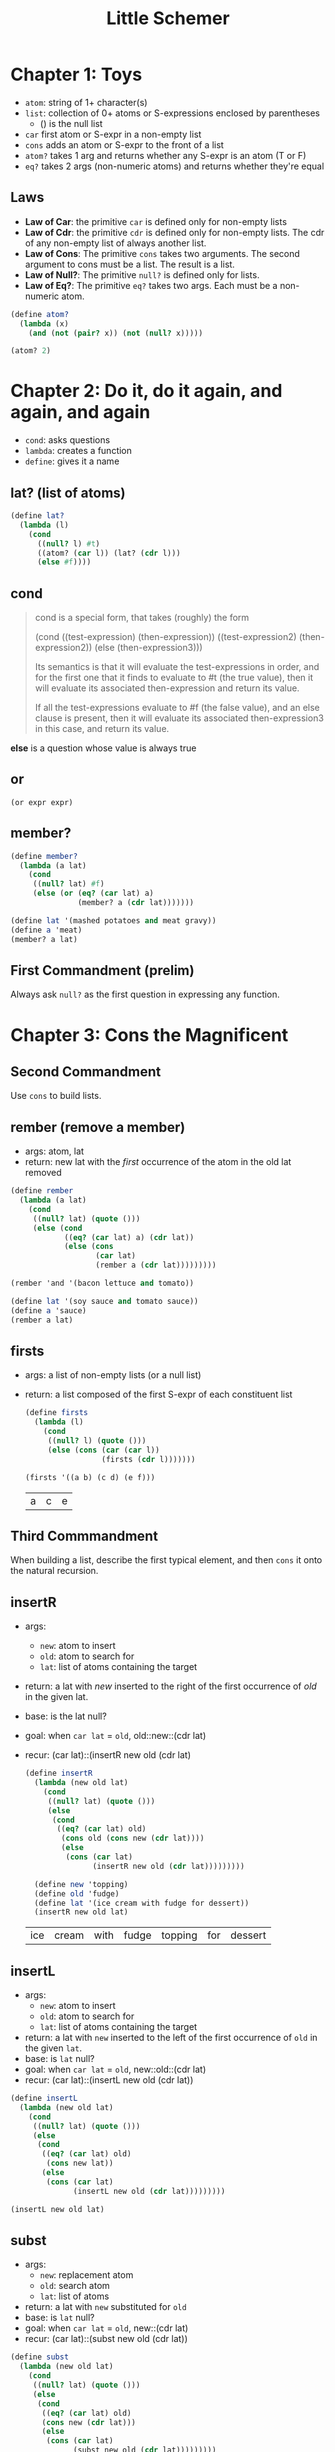 #+TITLE: Little Schemer

* Chapter 1: Toys

- ~atom~: string of 1+ character(s)
- ~list~: collection of 0+ atoms or S-expressions enclosed by parentheses
  + () is the null list
- ~car~ first atom or S-expr in a non-empty list
- ~cons~ adds an atom or S-expr to the front of a list
- ~atom?~ takes 1 arg and returns whether any S-expr is an atom (T or F)
- ~eq?~  takes 2 args (non-numeric atoms) and returns whether they're equal

** Laws
- *Law of Car*: the primitive ~car~ is defined only for non-empty lists
- *Law of Cdr*: the primitive ~cdr~ is defined only for non-empty lists. The cdr of any non-empty list of always another list.
- *Law of Cons*: The primitive ~cons~ takes two arguments. The second argument to cons must be a list. The result is a list.
- *Law of Null?*: The primitive ~null?~ is defined only for lists.
- *Law of Eq?*: The primitive ~eq?~ takes two args. Each must be a non-numeric atom.

#+BEGIN_SRC scheme :session
(define atom?
  (lambda (x)
    (and (not (pair? x)) (not (null? x)))))

(atom? 2)
#+END_SRC

#+RESULTS:
: #t

* Chapter 2: Do it, do it again, and again, and again

- ~cond~: asks questions
- ~lambda~: creates a function
- ~define~: gives it a name

** lat? (list of atoms)

#+BEGIN_SRC scheme :session
(define lat?
  (lambda (l)
    (cond
      ((null? l) #t)
      ((atom? (car l)) (lat? (cdr l)))
      (else #f))))
#+END_SRC

** cond

#+begin_quote cite="https://stackoverflow.com/a/47265444/9375330"
cond is a special form, that takes (roughly) the form

(cond
  ((test-expression) (then-expression))
  ((test-expression2) (then-expression2))
  (else
   (then-expression3)))

Its semantics is that it will evaluate the test-expressions in order, and for the first one that it finds to evaluate to #t (the true value), then it will evaluate its associated then-expression and return its value.

If all the test-expressions evaluate to #f (the false value), and an else clause is present, then it will evaluate its associated then-expression3 in this case, and return its value.
#+end_quote

*else* is a question whose value is always true

** or

~(or expr expr)~

** member?

#+BEGIN_SRC scheme :session
(define member?
  (lambda (a lat)
    (cond
     ((null? lat) #f)
     (else (or (eq? (car lat) a)
               (member? a (cdr lat)))))))

(define lat '(mashed potatoes and meat gravy))
(define a 'meat)
(member? a lat)
#+END_SRC

#+RESULTS:
: #t

** First Commandment (prelim)

Always ask ~null?~ as the first question in expressing any function.

* Chapter 3: Cons the Magnificent

** Second Commandment

Use ~cons~ to build lists.

** rember (remove a member)

- args: atom, lat
- return: new lat with the /first/ occurrence of the atom in the old lat removed


#+BEGIN_SRC scheme :session
(define rember
  (lambda (a lat)
    (cond
     ((null? lat) (quote ()))
     (else (cond
            ((eq? (car lat) a) (cdr lat))
            (else (cons
                   (car lat)
                   (rember a (cdr lat)))))))))

(rember 'and '(bacon lettuce and tomato))
#+END_SRC

#+RESULTS:
| bacon | lettuce | tomato |

#+BEGIN_SRC scheme :session
(define lat '(soy sauce and tomato sauce))
(define a 'sauce)
(rember a lat)
#+END_SRC

#+RESULTS:
| soy | and | tomato | sauce |

** firsts

- args: a list of non-empty lists (or a null list)
- return: a list composed of the first S-expr of each constituent list

  #+BEGIN_SRC scheme :session
(define firsts
  (lambda (l)
    (cond
     ((null? l) (quote ()))
     (else (cons (car (car l))
                 (firsts (cdr l)))))))

(firsts '((a b) (c d) (e f)))
  #+END_SRC

  #+RESULTS:
  | a | c | e |

** Third Commmandment

When building a list, describe the first typical element, and then ~cons~ it onto the natural recursion.

** insertR

- args:
  + ~new~: atom to insert
  + ~old~: atom to search for
  + ~lat~: list of atoms containing the target
- return: a lat with /new/ inserted to the right of the first occurrence of /old/ in the given lat.
- base: is the lat null?
- goal: when ~car lat~ = ~old~, old::new::(cdr lat)
- recur: (car lat)::(insertR new old (cdr lat)

  #+BEGIN_SRC scheme :session
(define insertR
  (lambda (new old lat)
    (cond
     ((null? lat) (quote ()))
     (else
      (cond
       ((eq? (car lat) old)
        (cons old (cons new (cdr lat))))
        (else
         (cons (car lat)
               (insertR new old (cdr lat)))))))))

  (define new 'topping)
  (define old 'fudge)
  (define lat '(ice cream with fudge for dessert))
  (insertR new old lat)
  #+END_SRC

  #+RESULTS:
  | ice | cream | with | fudge | topping | for | dessert |

** insertL

- args:
  + ~new~: atom to insert
  + ~old~: atom to search for
  + ~lat~: list of atoms containing the target
- return: a lat with ~new~ inserted to the left of the first occurrence of ~old~ in the given ~lat~.
- base: is ~lat~ null?
- goal: when ~car lat~ = ~old~, new::old::(cdr lat)
- recur: (car lat)::(insertL new old (cdr lat))

#+BEGIN_SRC scheme :session
(define insertL
  (lambda (new old lat)
    (cond
     ((null? lat) (quote ()))
     (else
      (cond
       ((eq? (car lat) old)
        (cons new lat))
       (else
        (cons (car lat)
              (insertL new old (cdr lat)))))))))

(insertL new old lat)
#+END_SRC

#+RESULTS:
| ice | cream | with | topping | fudge | for | dessert |

** subst

- args:
  + ~new~: replacement atom
  + ~old~: search atom
  + ~lat~: list of atoms
- return: a lat with ~new~ substituted for ~old~
- base: is ~lat~ null?
- goal: when ~car lat~ = ~old~, new::(cdr lat)
- recur: (car lat)::(subst new old (cdr lat))

#+BEGIN_SRC scheme :session
(define subst
  (lambda (new old lat)
    (cond
     ((null? lat) (quote ()))
     (else
      (cond
       ((eq? (car lat) old)
       (cons new (cdr lat)))
       (else
        (cons (car lat)
              (subst new old (cdr lat)))))))))

(subst new old lat)
#+END_SRC

#+RESULTS:
| ice | cream | with | topping | for | dessert |

** subst2

- args:
  + ~new~: replacemen atom
  + ~o1~, ~o2~: search atoms (either / or)
  + ~lat~: list of atoms
- return: a lat with ~new~ substituted for either the first occurrence of ~o1~ or the first occurrence of ~o2~.
- base: is ~lat~ null?
- goal: when ~car lat~ = either ~o1~ or ~o2~, new::(cdr lat)
- recur: (car lat)::(subst2 new old (cdr lat))

#+BEGIN_SRC scheme :session
(define subst2-DRY
  (lambda (new o1 o2 lat)
    (cond
     ((null? lat) (quote ()))
     (else
      (cond
       ((eq? (car lat) o1)
        (cons new (cdr lat)))
       ((eq? (car lat) o2)
        (cons new (cdr lat)))
       (else
        (cons (car lat)
              (subst2 new o1 o2 (cdr lat)))))))))
#+END_SRC

Notice repeated code: ~(eq? (car lat) o1)~
Can simpify with ~or~

#+BEGIN_SRC scheme :session
(define subst2
  (lambda (new o1 o2 lat)
    (cond
     ((null? lat) (quote ()))
     (else
      (cond
       ((or (eq? (car lat) o1)
            (eq? (car lat) o2))
        (cons new (cdr lat)))
       (else
        (cons (car lat)
              (subst2 new o1 o2 (cdr lat)))))))))

(define new 'vanilla)
(define o1 'chocolate)
(define o2 'banana)
(define lat '(banana ice cream with chocolate topping))

(subst2 new o1 o2 lat)
#+END_SRC

#+RESULTS:
| vanilla | ice | cream | with | chocolate | topping |

** multirember

- args:
  + ~a~: atom to remove
  + ~lat~: list of atoms from which to remove
- return: lat with all occurrences of ~a~ removed
- base: is lat null?
- goal: when ~(eq? (car lat) a)~, recur on ~(cdr lat)~
- recur: (car lat)::(multirember a (cdr lat))

recall ~rember~:

#+BEGIN_SRC scheme :session
(define rember
  (lambda (a lat)
    (cond
     ((null? lat) (quote ()))
     (else (cond
            ((eq? (car lat) a) (cdr lat))
            (else (cons
                   (car lat)
                   (rember a (cdr lat)))))))))
#+END_SRC

The only thing we need to change is to also recur in the first branch of the ~cond~.

#+BEGIN_SRC scheme :session
(define multirember
  (lambda (a lat)
    (cond
     ((null? lat) (quote ()))
     (else (cond
            ((eq? (car lat) a)
             (multirember a (cdr lat)))
            (else
             (cons (car lat)
                   (multirember a (cdr lat)))))))))

(define a 'cup)
(define lat '(coffee cup tea cup and hick cup))
(multirember a lat)
#+END_SRC

#+RESULTS:
| coffee | tea | and | hick |

** multiinsertR

to insert ~new~ to the right of /all/ occurrences of ~old~ in ~lat~ (not just
the first)

recall ~insertR~:

#+BEGIN_SRC scheme :session
(define insertR
  (lambda (new old lat)
    (cond
     ((null? lat) (quote ()))
     (else
      (cond
       ((eq? (car lat) old)
        (cons old (cons new (cdr lat))))
        (else
         (cons (car lat)
               (insertR new old (cdr lat)))))))))
#+END_SRC

what do we need to change?
recur in the first branch of the ~cond~, not just the 2nd

#+BEGIN_SRC scheme :session
(define multiinsertR
  (lambda (new old lat)
    (cond
     ((null? lat) (quote ()))
     (else
      (cond
       ((eq? (car lat) old)
        (cons old
              (cons new
                    (multiinsertR new old (cdr lat)))))
       (else
        (cons (car lat)
              (multiinsertR new old (cdr lat)))))))))

(define lat '(chips and fish or fish and fried))
(define new 'fried)
(define old 'fish)
(multiinsertR new old lat)
#+END_SRC

#+RESULTS:
| chips | and | fish | fried | or | fish | fried | and | fried |

** multiinsertL

#+BEGIN_SRC scheme :session
(define multiinsertL
  (lambda (new old lat)
    (cond
     ((null? lat) (quote ()))
     (else
      (cond
       ((eq? (car lat) old)
        (cons new
              (cons old
                    (multiinsertL new old (cdr lat)))))
       (else
        (cons (car lat)
              (multiinsertL new old (cdr lat)))))))))

(multiinsertL new old lat)
#+END_SRC

#+RESULTS:
| chips | and | fried | fish | or | fried | fish | and | fried |

** multisubst

#+BEGIN_SRC scheme :session
(define multisubst
  (lambda (new old lat)
    (cond
     ((null? lat) (quote ()))
     (else
      (cond
       ((eq? (car lat) old)
        (cons new
              (multisubst new old (cdr lat))))
       (else
        (cons (car lat)
              (multisubst new old (cdr lat)))))))))

(multisubst new old lat)
#+END_SRC

#+RESULTS:
| chips | and | fried | or | fried | and | fried |

** Fourth Commandment

#+begin_quote
Always change at least one argument while recurring. It must be changed to be closer to termination. The changing argument must be tested in the termination condition: when using ~cdr~, test termination with ~null?~.
#+end_quote

* Chapter 4: Numbers Games

#+BEGIN_SRC scheme :session
(define add1
  (lambda (n)
    (+ n 1)))

(add1 67)
#+END_SRC

#+RESULTS:
: 68

#+BEGIN_SRC scheme :session
(define sub1
  (lambda (n)
    (- n 1)))

(sub1 67)
#+END_SRC

#+RESULTS:
: 66

#+BEGIN_SRC scheme :session
(zero? 0)
#+END_SRC

#+RESULTS:
: #t

#+BEGIN_SRC scheme :session
(+ 46 12)
#+END_SRC

#+RESULTS:
: 58

What does this function do?

#+BEGIN_SRC scheme :session
(define plus
  (lambda (x y)
    (cond
     ((zero? y) x)
     (else
      (add1 (plus x (sub1 y)))))))

(plus 3 2)
#+END_SRC

#+RESULTS:
: 5

The function adds two numbers.
Translation to R:

#+BEGIN_SRC R
add1 <- function(x) x + 1
sub1 <- function(x) x - 1

plus <- function(x, y) {
  if (y == 0) x
  else add1(plus(x, sub1(y)))
}

plus(3, 2)
#+END_SRC

#+RESULTS:
: 5

x=3; y=2
plus(3,2)
add1(plus(3,1))
add1(add1(plus(3,0)))
add1(add1(3))
5

~zero?~ for numbers = ~null?~ for lists
~add1~ = ~cons~

#+BEGIN_SRC scheme :session
(define minus
  (lambda (x y)
    (cond
     ((zero? y) x)
     (else
      (sub1 (minus x (sub1 y)))))))

(minus 9 2)
#+END_SRC

#+RESULTS:
: 7

** tuples

list of numbers (or empty list)
equivalent of ~lat~, but for numbers

|                    | lat                 | tuple        |
|--------------------+---------------------+--------------|
|                    | empty list          | empty list   |
|                    | (car lat)+(cdr lat) | number+tuple |
| natural recursion  | (cdr lat)           | (cdr tup)    |
| terminal condition | (null? lat)         | (zero? n)    |

** First Commandment (rev 1)

- When recurring on a list of atoms, ~lat~, ask two questions about it: ~(null? lat)~ and ~else~.
- When recurring on a number, ~n~, ask two questions about it: ~(zero? n)~ and ~else~.

** addtup

Build a number by totaling all the numbers in a tup:

#+BEGIN_SRC scheme :session
(define addtup
  (lambda (tup)
    (cond
     ((null? tup) 0)
     (else
      (plus (car tup)
            (addtup (cdr tup)))))))

(addtup '(3 6 2 8))
#+END_SRC

#+RESULTS:
: 19

** Fourth Commandment (rev 1)

Always change at least one argument while recurring. It must be changed to be closer to termination. The changing argument must be tested in the termination condition:
- when using cdr, test termination with ~null?~
- when using sub1, test termination with ~zero?~

** times

#+BEGIN_SRC scheme :session
; multiply x by y
(define times
  (lambda (x y)
    (cond
     ((zero? y) 0)
     (else
      (plus x (times x (sub1 y)))))))

(times 4 3)
#+END_SRC

#+RESULTS:
: 12

(times 12 3) = 12 + (times 12 2)
             = 12 + 12 + (times 12 1)
             = 12 + 12 + 12 + (times 12 0)
             = 12 + 12 + 12 + 0
             = 36

** Fifth Commandment

- When building a value with ~plus~, always use 0 for the value of the terminating line, for adding 0 does not change the value of an addition.
- When building a value with ~times~, always use 1 for the value of the terminating line, for multiplying by 1 does not change the value of a multiplication.
- When building a value with ~cons~, always consider () for the value of the terminating line.

** add2tups

Add the corresponding elements of two equal-length tups,
returning a new tup of the same length.

#+BEGIN_SRC scheme :session
(define add2tups
  (lambda (tup1 tup2)
    (cond
     ((and (null? tup1)
           (null? tup2))
      (quote()))
     (else
      (cons
       (plus (car tup1)
             (car tup2))
       (add2tups (cdr tup1)
                 (cdr tup2)))))))

(define tup1 '(3 6 9 11 4))
(define tup2 '(8 5 2 0 7))
(add2tups tup1 tup2)
#+END_SRC

#+RESULTS:
| 11 | 11 | 11 | 11 | 11 |

** add2tups-any

Same as ~add2tups~ but works for any two tups even if unequal lengths.

#+BEGIN_SRC scheme :session
(define add2tups-any
  (lambda (tup1 tup2)
    (cond
     ((null? tup1) tup2)
     ((null? tup2) tup1)
     (else
      (cons
       (plus (car tup1)
             (car tup2))
       (add2tups-any (cdr tup1)
                     (cdr tup2)))))))

(define tup1 '(3 7))
(define tup2 '(4 6 8 1))
(add2tups-any tup1 tup2)
#+END_SRC

#+RESULTS:
| 7 | 13 | 8 | 1 |

** gt

#+BEGIN_SRC scheme :session
(define gt
  (lambda (n m)
    (cond
     ((zero? n) #f)
     ((zero? m) #t)
     (else
      (gt (sub1 n) (sub1 m))))))

(gt 133 12)
#+END_SRC

#+RESULTS:
: #t

** lt

#+BEGIN_SRC scheme :session
(define lt
  (lambda (n m)
    (cond
     ((zero? m) #f)
     ((zero? n) #t)
     (else
      (lt (sub1 n) (sub1 m))))))

(lt 133 12)
#+END_SRC

#+RESULTS:
: #f

** eq

#+BEGIN_SRC scheme :session
(define eq
  (lambda (n m)
    (cond
     ((zero? m) (zero? n))
     ((zero? n) #f)
     (else
      (eq (sub1 n) (sub1 m))))))

(eq 3 2)
#+END_SRC

#+RESULTS:
: #f

Define ~eq~ in terms of ~gt~ and ~lt~:

#+BEGIN_SRC scheme :session
(define eq'
  (lambda (n m)
    (cond
     ((gt n m) #f)
     ((lt n m) #f)
     (else #t))))

(eq' 2 3)
#+END_SRC

#+RESULTS:
